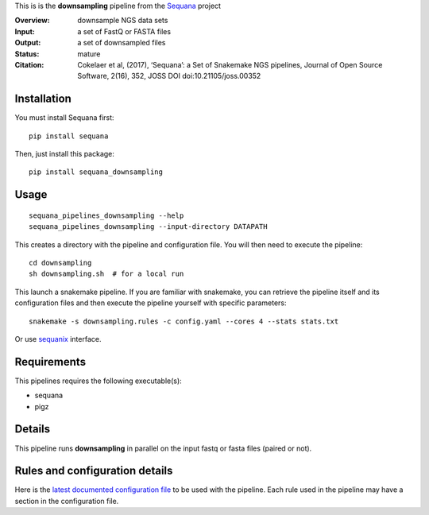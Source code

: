 This is is the **downsampling** pipeline from the `Sequana <https://sequana.readthedocs.org>`_ project

:Overview: downsample NGS data sets
:Input: a set of FastQ or FASTA files 
:Output: a set of downsampled files
:Status: mature
:Citation: Cokelaer et al, (2017), ‘Sequana’: a Set of Snakemake NGS pipelines, Journal of Open Source Software, 2(16), 352, JOSS DOI doi:10.21105/joss.00352


Installation
~~~~~~~~~~~~

You must install Sequana first::

    pip install sequana

Then, just install this package::

    pip install sequana_downsampling


Usage
~~~~~

::

    sequana_pipelines_downsampling --help
    sequana_pipelines_downsampling --input-directory DATAPATH 

This creates a directory with the pipeline and configuration file. You will then need 
to execute the pipeline::

    cd downsampling
    sh downsampling.sh  # for a local run

This launch a snakemake pipeline. If you are familiar with snakemake, you can 
retrieve the pipeline itself and its configuration files and then execute the pipeline yourself with specific parameters::

    snakemake -s downsampling.rules -c config.yaml --cores 4 --stats stats.txt

Or use `sequanix <https://sequana.readthedocs.io/en/master/sequanix.html>`_ interface.

Requirements
~~~~~~~~~~~~

This pipelines requires the following executable(s):

- sequana
- pigz

.. .. image:: https://raw.githubusercontent.com/sequana/sequana_downsampling/master/sequana_pipelines/downsampling/dag.png


Details
~~~~~~~~~

This pipeline runs **downsampling** in parallel on the input fastq or fasta files (paired or not). 


Rules and configuration details
~~~~~~~~~~~~~~~~~~~~~~~~~~~~~~~

Here is the `latest documented configuration file <https://raw.githubusercontent.com/sequana/sequana_downsampling/master/sequana_pipelines/downsampling/config.yaml>`_
to be used with the pipeline. Each rule used in the pipeline may have a section in the configuration file. 

